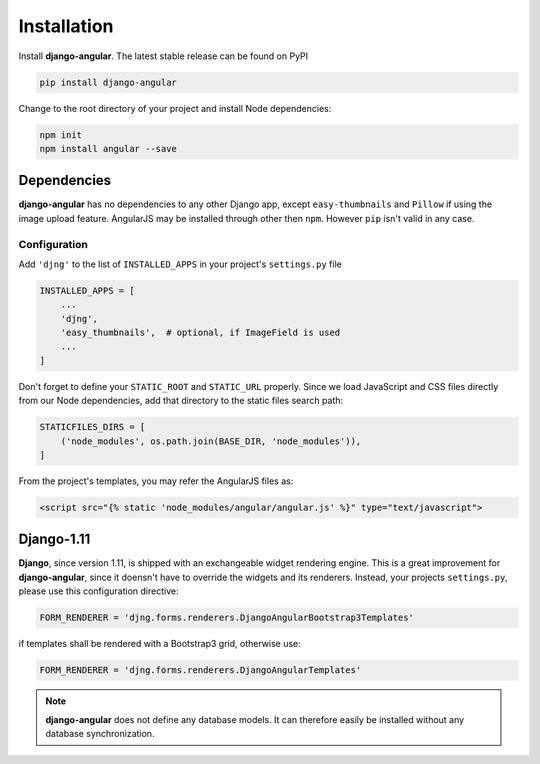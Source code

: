 .. _installation_and_configuration:

============
Installation
============

Install **django-angular**. The latest stable release can be found on PyPI

.. code-block:: bash

	pip install django-angular


Change to the root directory of your project and install Node dependencies:

.. code-block:: bash

	npm init
	npm install angular --save


Dependencies
------------

**django-angular** has no dependencies to any other Django app, except ``easy-thumbnails`` and
``Pillow`` if using the image upload feature. AngularJS may be installed through other then ``npm``. However ``pip`` isn't valid in any case.

Configuration
=============

Add ``'djng'`` to the list of ``INSTALLED_APPS`` in your project's ``settings.py`` file

.. code-block:: python

	INSTALLED_APPS = [
	    ...
	    'djng',
	    'easy_thumbnails',  # optional, if ImageField is used
	    ...
	]


Don't forget to define your ``STATIC_ROOT`` and ``STATIC_URL`` properly. Since we load JavaScript
and CSS files directly from our Node dependencies, add that directory to the static files search
path:

.. code-block:: python

	STATICFILES_DIRS = [
	    ('node_modules', os.path.join(BASE_DIR, 'node_modules')),
	]

From the project's templates, you may refer the AngularJS files as:

.. code-block:: django

	<script src="{% static 'node_modules/angular/angular.js' %}" type="text/javascript">


Django-1.11
-----------

**Django**, since version 1.11, is shipped with an exchangeable widget rendering engine. This is a
great improvement for **django-angular**, since it doensn't have to override the widgets and its
renderers. Instead, your projects ``settings.py``, please use this configuration directive:

.. code-block:: python

	FORM_RENDERER = 'djng.forms.renderers.DjangoAngularBootstrap3Templates'

if templates shall be rendered with a Bootstrap3 grid, otherwise use:

.. code-block:: python

	FORM_RENDERER = 'djng.forms.renderers.DjangoAngularTemplates'


.. note:: **django-angular** does not define any database models. It can therefore easily be
        installed without any database synchronization.

.. _Django: http://djangoproject.com/
.. _AngularJS: http://angularjs.org/
.. _pip: http://pypi.python.org/pypi/pip
